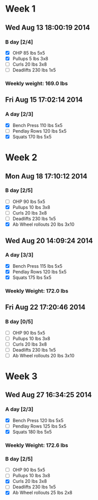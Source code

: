 * Week 1
** Wed Aug 13 18:00:19 2014
*** B day [2/4]
- [X] OHP 85 lbs 5x5
- [X] Pullups 5 lbs 3x8
- [ ] Curls 20 lbs 3x8
- [ ] Deadlifts 230 lbs 1x5
*** Weekly weight: 169.0 lbs

** Fri Aug 15 17:02:14 2014
*** A day [2/3]
- [X] Bench Press 110 lbs 5x5
- [ ] Pendlay Rows 120 lbs 5x5
- [X] Squats 170 lbs 5x5

* Week 2
** Mon Aug 18 17:10:12 2014
*** B day [2/5]
- [ ] OHP 90 lbs 5x5
- [X] Pullups 10 lbs 3x8
- [ ] Curls 20 lbs 3x8
- [ ] Deadlifts 230 lbs 1x5
- [X] Ab Wheel rollouts 20 lbs 3x10

** Wed Aug 20 14:09:24 2014
*** A day [3/3]
- [X] Bench Press 115 lbs 5x5
- [X] Pendlay Rows 120 lbs 5x5
- [X] Squats 175 lbs 5x5
*** Weekly Weight: 172.0 lbs

** Fri Aug 22 17:20:46 2014
*** B day [0/5]
- [ ] OHP 90 lbs 5x5
- [ ] Pullups 10 lbs 3x8
- [ ] Curls 20 lbs 3x8
- [ ] Deadlifts 230 lbs 1x5
- [ ] Ab Wheel rollouts 20 lbs 3x10

* Week 3
** Wed Aug 27 16:34:25 2014
*** A day [2/3]
- [X] Bench Press 120 lbs 5x5
- [ ] Pendlay Rows 125 lbs 5x5
- [X] Squats 180 lbs 5x5
*** Weekly Weight: 172.6 lbs

*** B day [2/5]
- [ ] OHP 90 lbs 5x5
- [ ] Pullups 10 lbs 3x8
- [X] Curls 20 lbs 3x8
- [ ] Deadlifts 230 lbs 1x5
- [X] Ab Wheel rollouts 25 lbs 2x8
